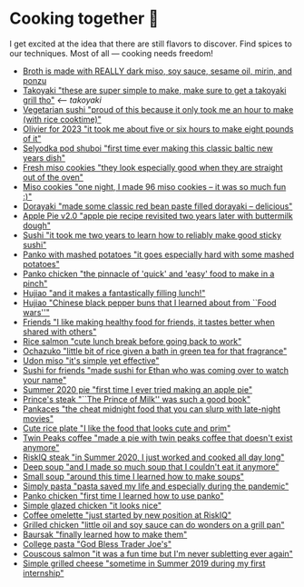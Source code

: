 * Cooking together 🍜

I get excited at the idea that there are still flavors to discover. Find spices
to our techniques. Most of all — cooking needs freedom!

#+begin_gallery
- [[https://photos.sandyuraz.com/somen][Broth is made with REALLY dark miso, soy sauce, sesame oil, mirin, and ponzu]]
- [[https://photos.sandyuraz.com/VWn][Takoyaki "these are super simple to make, make sure to get a takoyaki grill tho"]] [[takoyaki][<-- takoyaki]]
- [[https://photos.sandyuraz.com/DHJ][Vegetarian sushi "proud of this because it only took me an hour to make (with rice cooktime)"]]
- [[https://photos.sandyuraz.com/lwv][Olivier for 2023 "it took me about five or six hours to make eight pounds of it"]]
- [[https://photos.sandyuraz.com/OQS][Selyodka pod shuboi "first time ever making this classic baltic new years dish"]]
- [[https://photos.sandyuraz.com/Cub][Fresh miso cookies "they look especially good when they are straight out of the oven"]]
- [[https://photos.sandyuraz.com/Icy][Miso cookies "one night, I made 96 miso cookies -- it was so much fun :)"]]
- [[https://photos.sandyuraz.com/ImS][Dorayaki "made some classic red bean paste filled dorayaki -- delicious"]]
- [[https://photos.sandyuraz.com/HuP][Apple Pie v2.0 "apple pie recipe revisited two years later with buttermilk dough"]]
- [[https://photos.sandyuraz.com/bWH][Sushi "it took me two years to learn how to reliably make good sticky sushi"]]
- [[https://photos.sandyuraz.com/gxp][Panko with mashed potatoes "it goes especially hard with some mashed potatoes"]]
- [[https://photos.sandyuraz.com/KWU][Panko chicken "the pinnacle of 'quick' and 'easy' food to make in a pinch"]]
- [[https://photos.sandyuraz.com/edT][Hujiao "and it makes a fantastically filling lunch!"]]
- [[https://photos.sandyuraz.com/QaN][Hujiao "Chinese black pepper buns that I learned about from ``Food wars''"]]
- [[https://photos.sandyuraz.com/lDV][Friends "I like making healthy food for friends, it tastes better when shared with others"]]
- [[https://photos.sandyuraz.com/XOb][Rice salmon "cute lunch break before going back to work"]]
- [[https://photos.sandyuraz.com/dMa][Ochazuko "little bit of rice given a bath in green tea for that fragrance"]]
- [[https://photos.sandyuraz.com/jUK][Udon miso "it's simple yet effective"]]
- [[https://photos.sandyuraz.com/tjF][Sushi for friends "made sushi for Ethan who was coming over to watch your name"]]
- [[https://photos.sandyuraz.com/voS][Summer 2020 pie "first time I ever tried making an apple pie"]]
- [[https://photos.sandyuraz.com/jRo][Prince's steak "``The Prince of Milk'' was such a good book"]]
- [[https://photos.sandyuraz.com/BxJ][Pankaces "the cheat midnight food that you can slurp with late-night movies"]]
- [[https://photos.sandyuraz.com/BiO][Cute rice plate "I like the food that looks cute and prim"]]
- [[https://photos.sandyuraz.com/FGd][Twin Peaks coffee "made a pie with twin peaks coffee that doesn't exist anymore"]]
- [[https://photos.sandyuraz.com/Vij][RiskIQ steak "in Summer 2020, I just worked and cooked all day long"]]
- [[https://photos.sandyuraz.com/Daf][Deep soup "and I made so much soup that I couldn't eat it anymore"]]
- [[https://photos.sandyuraz.com/hwG][Small soup "around this time I learned how to make soups"]]
- [[https://photos.sandyuraz.com/WAD][Simply pasta "pasta saved my life and especially during the pandemic"]]
- [[https://photos.sandyuraz.com/hkb][Panko chicken "first time I learned how to use panko"]]
- [[https://photos.sandyuraz.com/nCE][Simple glazed chicken "it looks nice"]]
- [[https://photos.sandyuraz.com/KtJ][Coffee omelette "just started by new position at RiskIQ"]]
- [[https://photos.sandyuraz.com/Qsb][Grilled chicken "little oil and soy sauce can do wonders on a grill pan"]]
- [[https://photos.sandyuraz.com/wNA][Baursak "finally learned how to make them"]]
- [[https://photos.sandyuraz.com/tXS][College pasta "God Bless Trader Joe's"]]
- [[https://photos.sandyuraz.com/CRQ][Couscous salmon "it was a fun time but I'm never subletting ever again"]]
- [[https://photos.sandyuraz.com/wDG][Simple grilled cheese "sometime in Summer 2019 during my first internship"]]
#+end_gallery
